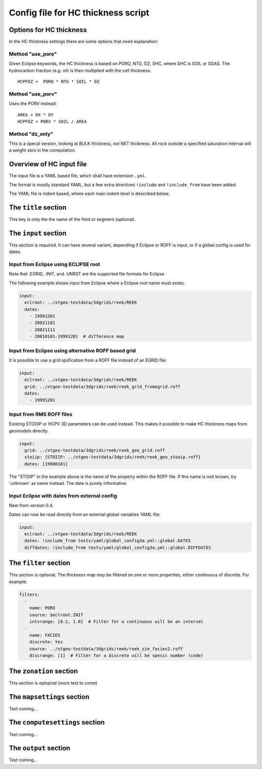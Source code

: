 Config file for HC thickness script
===================================

Options for HC thickness
------------------------

In the HC thickness settings there are some options that need explanation:

Method "use_poro"
^^^^^^^^^^^^^^^^^

Given Eclipse keywords, the HC thickness is based on
PORO, NTG, DZ, SHC, where SHC is SOIL or SGAS. The hydrocarbon
fraction (e.g. oil) is then multiplied with the cell thickness::

 HCPFDZ =  PORO * NTG * SOIL * DZ

Method "use_porv"
^^^^^^^^^^^^^^^^^

Uses the PORV instead::

 AREA = DX * DY
 HCPFDZ = PORV * SOIL / AREA

Method "dz_only"
^^^^^^^^^^^^^^^^^

This is a specal version, looking at BULK thickness, *not* NET thcikness. All
rock outside a specified saturation interval will a weight zero in the computation.


Overview of HC input file
-------------------------

The input file is a YAML based file, which shall have extension ``.yml``.

The format is mostly standard YAML, but a few extra directives ``!include`` and
``!include_from`` have been added.

The YAML file is indent based, where each main indent level is described below.

The ``title`` section
---------------------

This key is only the the name of the field or segment (optional).


The ``input`` section
---------------------

This section is required. It can have several variant, depending if Eclipse or ROFF
is input, or if a global config is used for dates.

Input from Eclipse using ECLIPSE root
^^^^^^^^^^^^^^^^^^^^^^^^^^^^^^^^^^^^^

Note that .EGRID, .INIT, and .UNRST are the supported file formats for Eclipse.

The following example shows input from Eclipse where a Eclipse root name must exists.

.. code-block:: yaml

   input:
     eclroot: ../xtgeo-testdata/3dgrids/reek/REEK
     dates:
       - 19991201
       - 20021101
       - 20021111
       - 20010101-19991201  # difference map


Input from Eclipse using alternative ROFF based grid
^^^^^^^^^^^^^^^^^^^^^^^^^^^^^^^^^^^^^^^^^^^^^^^^^^^^

It is possible to use a grid spsfication from a ROFF file instead of an EGRID file:

.. code-block:: yaml

   input:
     eclroot: ../xtgeo-testdata/3dgrids/reek/REEK
     grid: ../xtgeo-testdata/3dgrids/reek/reek_grid_fromegrid.roff
     dates:
       - 19991201


Input from RMS ROFF files
^^^^^^^^^^^^^^^^^^^^^^^^^

Existing STOOIP or HCPV 3D parameters can be used instead. This makes it possible
to make HC thickness maps from geomodels directly.


.. code-block:: yaml

   input:
     grid: ../xtgeo-testdata/3dgrids/reek/reek_geo_grid.roff
     stoiip: {STOIIP: ../xtgeo-testdata/3dgrids/reek/reek_geo_stooip.roff}
     dates: [19900101]

The "STOIIP" in the example above is the name of the property within the ROFF file.
If this name is noit known, try 'unknown' as name instead. The date is purely
informative.


Input Eclipse with dates from external config
^^^^^^^^^^^^^^^^^^^^^^^^^^^^^^^^^^^^^^^^^^^^^

New from version 0.4.

Dates can now be read directly from an external global-variables YAML file:

.. code-block:: yaml

   input:
     eclroot: ../xtgeo-testdata/3dgrids/reek/REEK
     dates: !include_from tests/yaml/global_config3a.yml::global.DATES
     diffdates: !include_from tests/yaml/global_config3a.yml::global.DIFFDATES


The ``filter`` section
----------------------

This section is optional. The thickness map may be filtered on one or more
properties, either continuous of discrete. For example:

.. code-block:: yaml

   filters:
     -
       name: PORO
       source: $eclroot.INIT
       intvrange: [0.2, 1.0]  # Filter for a continuous will be an interval
     -
       name: FACIES
       discrete: Yes
       source: ../xtgeo-testdata/3dgrids/reek/reek_sim_facies2.roff
       discrange: [1]  # Filter for a discrete will be spesic number (code)


The ``zonation`` section
------------------------

This section is optopnal (more text to come)


The ``mapsettings`` section
---------------------------

Text coming...


The ``computesettings`` section
-------------------------------

Text coming...


The ``output`` section
----------------------

Text coming...
